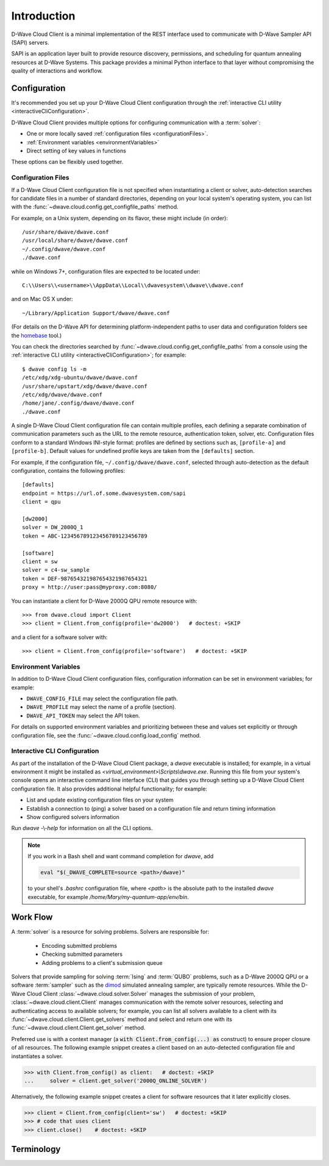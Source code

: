 .. _intro:

============
Introduction
============

D-Wave Cloud Client is a minimal implementation of the REST interface used to communicate
with D-Wave Sampler API (SAPI) servers.

SAPI is an application layer built to provide resource discovery, permissions,
and scheduling for quantum annealing resources at D-Wave Systems.
This package provides a minimal Python interface to that layer without
compromising the quality of interactions and workflow.

Configuration
=============

It's recommended you set up your D-Wave Cloud Client configuration through the
:ref:`interactive CLI utility <interactiveCliConfiguration>`.

D-Wave Cloud Client provides multiple options for configuring communication with
a :term:`solver`:

* One or more locally saved :ref:`configuration files <configurationFiles>`.
* :ref:`Environment variables <environmentVariables>`
* Direct setting of key values in functions

These options can be flexibly used together.

.. _configurationFiles:

Configuration Files
-------------------

If a D-Wave Cloud Client configuration file is not specified when instantiating a
client or solver, auto-detection searches for candidate files in a number of standard
directories, depending on your local system's operating system, you can list with the
:func:`~dwave.cloud.config.get_configfile_paths` method.

For example, on a Unix system, depending on its flavor, these might include (in order)::

          /usr/share/dwave/dwave.conf
          /usr/local/share/dwave/dwave.conf
          ~/.config/dwave/dwave.conf
          ./dwave.conf

while on Windows 7+, configuration files are expected to be located under::

      C:\\Users\\<username>\\AppData\\Local\\dwavesystem\\dwave\\dwave.conf

and on Mac OS X under::

     ~/Library/Application Support/dwave/dwave.conf

(For details on the D-Wave API for determining platform-independent paths to user
data and configuration folders see the homebase_ tool.)

.. _homebase: https://github.com/dwavesystems/homebase

You can check the directories searched by :func:`~dwave.cloud.config.get_configfile_paths`
from a console using the :ref:`interactive CLI utility <interactiveCliConfiguration>`;
for example::

  $ dwave config ls -m
  /etc/xdg/xdg-ubuntu/dwave/dwave.conf
  /usr/share/upstart/xdg/dwave/dwave.conf
  /etc/xdg/dwave/dwave.conf
  /home/jane/.config/dwave/dwave.conf
  ./dwave.conf

A single D-Wave Cloud Client configuration file can contain multiple profiles, each
defining a separate combination of communication parameters such as the URL to the
remote resource, authentication token, solver, etc.
Configuration files conform to a standard Windows INI-style format:
profiles are defined by sections such as, ``[profile-a]`` and ``[profile-b]``.
Default values for undefined profile keys are taken from the ``[defaults]`` section.

For example, if the configuration file, ``~/.config/dwave/dwave.conf``, selected
through auto-detection as the default configuration, contains the following
profiles::

          [defaults]
          endpoint = https://url.of.some.dwavesystem.com/sapi
          client = qpu

          [dw2000]
          solver = DW_2000Q_1
          token = ABC-123456789123456789123456789

          [software]
          client = sw
          solver = c4-sw_sample
          token = DEF-987654321987654321987654321
          proxy = http://user:pass@myproxy.com:8080/

You can instantiate a client for D-Wave 2000Q QPU remote resource with::

      >>> from dwave.cloud import Client
      >>> client = Client.from_config(profile='dw2000')   # doctest: +SKIP

and a client for a software solver with::

      >>> client = Client.from_config(profile='software')   # doctest: +SKIP

.. _environmentVariables:

Environment Variables
---------------------

In addition to D-Wave Cloud Client configuration files, configuration information
can be set in environment variables; for example:

* ``DWAVE_CONFIG_FILE`` may select the configuration file path.
* ``DWAVE_PROFILE`` may select the name of a profile (section).
* ``DWAVE_API_TOKEN`` may select the API token.

For details on supported environment variables and prioritizing between these and
values set explicitly or through configuration file, see the
:func:`~dwave.cloud.config.load_config` method.

.. _interactiveCliConfiguration:

Interactive CLI Configuration
-----------------------------

As part of the installation of the D-Wave Cloud Client package, a `dwave` executable
is installed; for example, in a virtual environment it might be installed as
`<virtual_environment>\\Scripts\\dwave.exe`. Running this file from your system's
console opens an interactive command line interface (CLI) that guides you through
setting up a D-Wave Cloud Client configuration file. It also provides additional helpful
functionality; for example:

* List and update existing configuration files on your system
* Establish a connection to (ping) a solver based on a configuration file and
  return timing information
* Show configured solvers information

Run *dwave* -\\-\ *help* for information on all the CLI options.

.. note:: If you work in a Bash shell and want command completion for `dwave`, add

          .. code-block:: bash

             eval "$(_DWAVE_COMPLETE=source <path>/dwave)"

          to your shell's `.bashrc` configuration file, where `<path>` is the absolute
          path to the installed `dwave` executable, for example `/home/Mary/my-quantum-app/env/bin`.

Work Flow
=========

A :term:`solver` is a resource for solving problems. Solvers are responsible for:

    - Encoding submitted problems
    - Checking submitted parameters
    - Adding problems to a client's submission queue

Solvers that provide sampling for solving :term:`Ising` and :term:`QUBO` problems, such
as a D-Wave 2000Q QPU or a software :term:`sampler` such as the
`dimod <https://github.com/dwavesystems/dimod>`_ simulated annealing sampler,
are typically remote resources. While the D-Wave Cloud Client
:class:`~dwave.cloud.solver.Solver` manages the submission of your problem,
:class:`~dwave.cloud.client.Client` manages communication with the remote solver
resources, selecting and authenticating access to available solvers; for example,
you can list all solvers available to a client with its
:func:`~dwave.cloud.client.Client.get_solvers` method and select and return one with its
:func:`~dwave.cloud.client.Client.get_solver` method.

Preferred use is with a context manager (a :code:`with Client.from_config(...) as`
construct) to ensure proper closure of all resources. The following example snippet
creates a client based on an auto-detected configuration file and instantiates
a solver.

>>> with Client.from_config() as client:   # doctest: +SKIP
...     solver = client.get_solver('2000Q_ONLINE_SOLVER')

Alternatively, the following example snippet creates a client for software resources
that it later explicitly closes.

>>> client = Client.from_config(client='sw')   # doctest: +SKIP
>>> # code that uses client
>>> client.close()    # doctest: +SKIP

Terminology
===========

.. glossary::

    Ising
         Traditionally used in statistical mechanics. Variables are "spin up"
         (:math:`\uparrow`) and "spin down" (:math:`\downarrow`), states that
         correspond to :math:`+1` and :math:`-1` values. Relationships between
         the spins, represented by couplings, are correlations or anti-correlations.
         The objective function expressed as an Ising model is as follows:

         .. math::

                  \begin{equation}
                       \text{E}_{ising}(\pmb{s}) = \sum_{i=1}^N h_i s_i + \sum_{i=1}^N \sum_{j=i+1}^N J_{i,j} s_i s_j
                  \end{equation}

         where the linear coefficients corresponding to qubit biases
         are :math:`h_i`, and the quadratic coefficients corresponding to coupling
         strengths are :math:`J_{i,j}`.

    model
        A collection of variables with associated linear and
        quadratic biases.

    QUBO
         Quadratic unconstrained binary optimization.
         QUBO problems are traditionally used in computer science. Variables
         are TRUE and FALSE, states that correspond to 1 and 0 values.
         A QUBO problem is defined using an upper-diagonal matrix :math:`Q`,
         which is an :math:`N` x :math:`N` upper-triangular matrix of real weights,
         and :math:`x`, a vector of binary variables, as minimizing the function

         .. math::

            \begin{equation}
              f(x) = \sum_{i} {Q_{i,i}}{x_i} + \sum_{i<j} {Q_{i,j}}{x_i}{x_j}
            \end{equation}

         where the diagonal terms :math:`Q_{i,i}` are the linear coefficients and
         the nonzero off-diagonal terms are the quadratic coefficients
         :math:`Q_{i,j}`.
         This can be expressed more concisely as

         .. math::

            \begin{equation}
              \min_{{x} \in {\{0,1\}^n}} {x}^{T} {Q}{x}.
            \end{equation}

         In scalar notation, the objective function expressed as a QUBO
         is as follows:

         .. math::

            \begin{equation}
                        \text{E}_{qubo}(a_i, b_{i,j}; q_i) = \sum_{i} a_i q_i + \sum_{i<j} b_{i,j} q_i q_j.
            \end{equation}

    sampler
        A process that samples from low energy states of a problem’s objective function.
        A binary quadratic model (BQM) sampler samples from low energy states in models such
        as those defined by an Ising equation or a Quadratic Unconstrained Binary Optimization
        (QUBO) problem and returns an iterable of samples, in order of increasing energy. A dimod
        sampler provides ‘sample_qubo’ and ‘sample_ising’ methods as well as the generic
        BQM sampler method.

    Solver
        A resource that runs a problem. Some solvers interface to the QPU; others leverage CPU
        and GPU resources.
